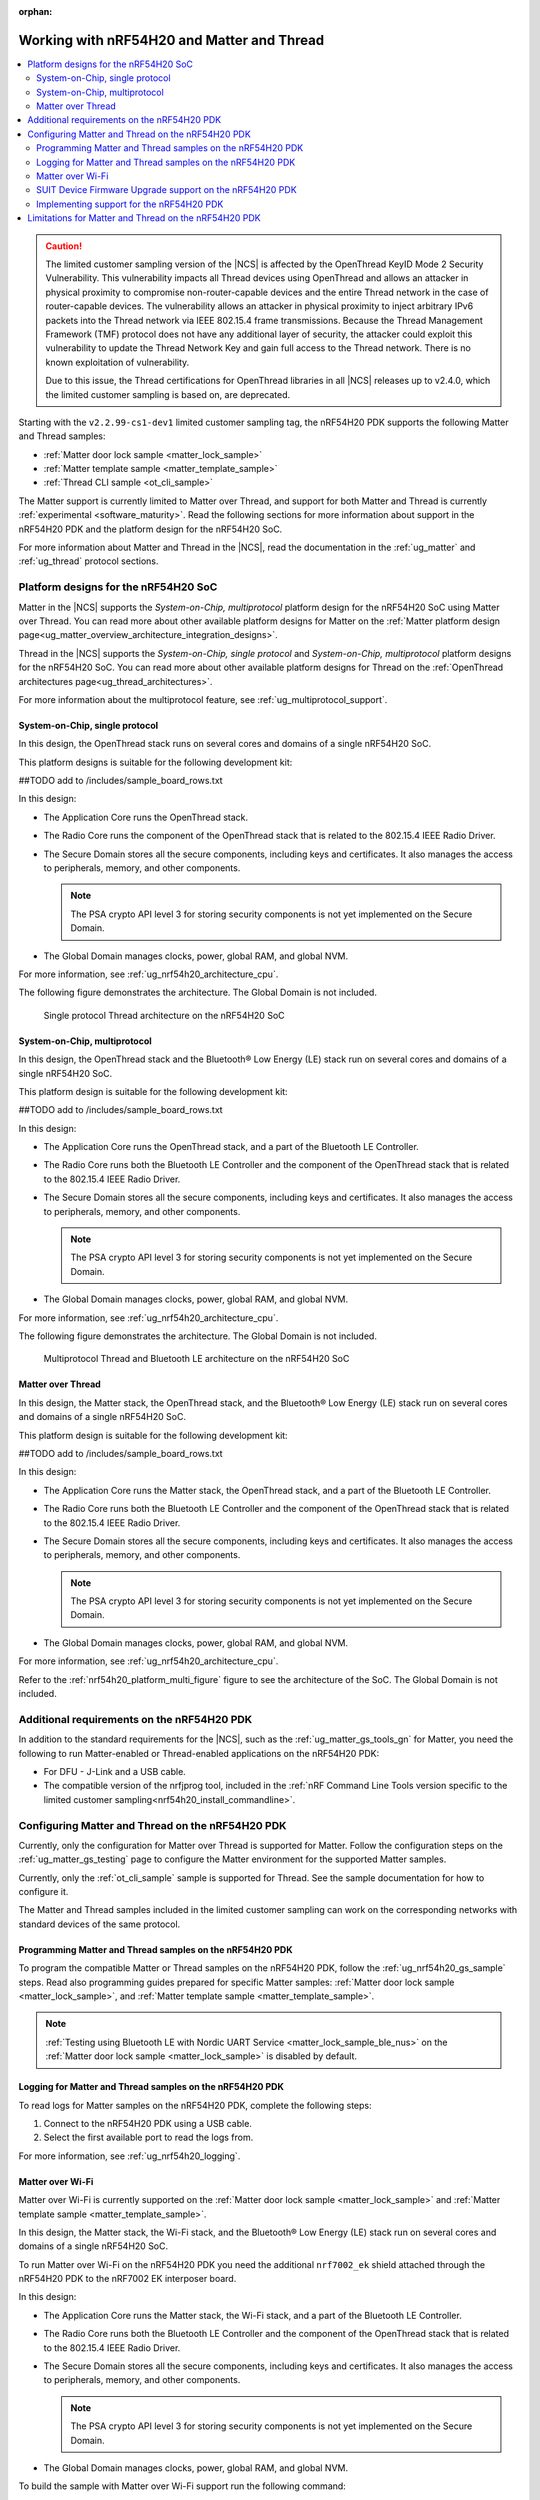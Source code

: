 :orphan:

.. _ug_nrf54h20_matter_thread:

Working with nRF54H20 and Matter and Thread
###########################################

.. contents::
   :local:
   :depth: 2

.. caution::

   The limited customer sampling version of the |NCS| is affected by the OpenThread KeyID Mode 2 Security Vulnerability.
   This vulnerability impacts all Thread devices using OpenThread and allows an attacker in physical proximity to compromise non-router-capable devices and the entire Thread network in the case of router-capable devices.
   The vulnerability allows an attacker in physical proximity to inject arbitrary IPv6 packets into the Thread network via IEEE 802.15.4 frame transmissions.
   Because the Thread Management Framework (TMF) protocol does not have any additional layer of security, the attacker could exploit this vulnerability to update the Thread Network Key and gain full access to the Thread network.
   There is no known exploitation of vulnerability.

   Due to this issue, the Thread certifications for OpenThread libraries in all |NCS| releases up to v2.4.0, which the limited customer sampling is based on, are deprecated.

Starting with the ``v2.2.99-cs1-dev1`` limited customer sampling tag, the nRF54H20 PDK supports the following Matter and Thread samples:

* :ref:`Matter door lock sample <matter_lock_sample>`
* :ref:`Matter template sample <matter_template_sample>`
* :ref:`Thread CLI sample <ot_cli_sample>`

The Matter support is currently limited to Matter over Thread, and support for both Matter and Thread is currently :ref:`experimental <software_maturity>`.
Read the following sections for more information about support in the nRF54H20 PDK and the platform design for the nRF54H20 SoC.

For more information about Matter and Thread in the |NCS|, read the documentation in the :ref:`ug_matter` and :ref:`ug_thread` protocol sections.

Platform designs for the nRF54H20 SoC
*************************************

Matter in the |NCS| supports the *System-on-Chip, multiprotocol* platform design for the nRF54H20 SoC using Matter over Thread.
You can read more about other available platform designs for Matter on the :ref:`Matter platform design page<ug_matter_overview_architecture_integration_designs>`.

Thread in the |NCS| supports the *System-on-Chip, single protocol* and *System-on-Chip, multiprotocol* platform designs for the nRF54H20 SoC.
You can read more about other available platform designs for Thread on the :ref:`OpenThread architectures page<ug_thread_architectures>`.

For more information about the multiprotocol feature, see :ref:`ug_multiprotocol_support`.

System-on-Chip, single protocol
===============================

In this design, the OpenThread stack runs on several cores and domains of a single nRF54H20 SoC.

This platform designs is suitable for the following development kit:

##TODO add to /includes/sample_board_rows.txt

In this design:

* The Application Core runs the OpenThread stack.
* The Radio Core runs the component of the OpenThread stack that is related to the 802.15.4 IEEE Radio Driver.
* The Secure Domain stores all the secure components, including keys and certificates.
  It also manages the access to peripherals, memory, and other components.

  .. note::
     The PSA crypto API level 3 for storing security components is not yet implemented on the Secure Domain.

* The Global Domain manages clocks, power, global RAM, and global NVM.

For more information, see :ref:`ug_nrf54h20_architecture_cpu`.

The following figure demonstrates the architecture.
The Global Domain is not included.

.. figure:: images/thread_platform_design_nRF54h20.svg
   :alt: Multiprotocol Thread and Bluetooth LE architecture (nRF54H20)

   Single protocol Thread architecture on the nRF54H20 SoC

System-on-Chip, multiprotocol
=============================

In this design, the OpenThread stack and the Bluetooth® Low Energy (LE) stack run on several cores and domains of a single nRF54H20 SoC.

This platform design is suitable for the following development kit:

##TODO add to /includes/sample_board_rows.txt

In this design:

* The Application Core runs the OpenThread stack, and a part of the Bluetooth LE Controller.
* The Radio Core runs both the Bluetooth LE Controller and the component of the OpenThread stack that is related to the 802.15.4 IEEE Radio Driver.
* The Secure Domain stores all the secure components, including keys and certificates.
  It also manages the access to peripherals, memory, and other components.

  .. note::
      The PSA crypto API level 3 for storing security components is not yet implemented on the Secure Domain.

* The Global Domain manages clocks, power, global RAM, and global NVM.

For more information, see :ref:`ug_nrf54h20_architecture_cpu`.

The following figure demonstrates the architecture.
The Global Domain is not included.

.. _nrf54h20_platform_multi_figure:

.. figure:: images/thread_platform_design_nRF54h20_multi.svg
   :alt: Multiprotocol Thread and Bluetooth LE architecture (nRF54H20)

   Multiprotocol Thread and Bluetooth LE architecture on the nRF54H20 SoC

Matter over Thread
==================

In this design, the Matter stack, the OpenThread stack, and the Bluetooth® Low Energy (LE) stack run on several cores and domains of a single nRF54H20 SoC.

This platform design is suitable for the following development kit:

##TODO add to /includes/sample_board_rows.txt

In this design:

* The Application Core runs the Matter stack, the OpenThread stack, and a part of the Bluetooth LE Controller.
* The Radio Core runs both the Bluetooth LE Controller and the component of the OpenThread stack that is related to the 802.15.4 IEEE Radio Driver.
* The Secure Domain stores all the secure components, including keys and certificates.
  It also manages the access to peripherals, memory, and other components.

  .. note::
      The PSA crypto API level 3 for storing security components is not yet implemented on the Secure Domain.

* The Global Domain manages clocks, power, global RAM, and global NVM.

For more information, see :ref:`ug_nrf54h20_architecture_cpu`.

Refer to the :ref:`nrf54h20_platform_multi_figure` figure to see the architecture of the SoC.
The Global Domain is not included.

Additional requirements on the nRF54H20 PDK
*******************************************

In addition to the standard requirements for the |NCS|, such as the :ref:`ug_matter_gs_tools_gn` for Matter, you need the following to run Matter-enabled or Thread-enabled applications on the nRF54H20 PDK:

* For DFU - J-Link and a USB cable.
* The compatible version of the nrfjprog tool, included in the :ref:`nRF Command Line Tools version specific to the limited customer sampling<nrf54h20_install_commandline>`.

Configuring Matter and Thread on the nRF54H20 PDK
*************************************************

Currently, only the configuration for Matter over Thread is supported for Matter.
Follow the configuration steps on the :ref:`ug_matter_gs_testing` page to configure the Matter environment for the supported Matter samples.

Currently, only the :ref:`ot_cli_sample` sample is supported for Thread.
See the sample documentation for how to configure it.

The Matter and Thread samples included in the limited customer sampling can work on the corresponding networks with standard devices of the same protocol.

Programming Matter and Thread samples on the nRF54H20 PDK
=========================================================

To program the compatible Matter or Thread samples on the nRF54H20 PDK, follow the :ref:`ug_nrf54h20_gs_sample` steps.
Read also programming guides prepared for specific Matter samples: :ref:`Matter door lock sample <matter_lock_sample>`, and :ref:`Matter template sample <matter_template_sample>`.

.. note::
   :ref:`Testing using Bluetooth LE with Nordic UART Service <matter_lock_sample_ble_nus>` on the :ref:`Matter door lock sample <matter_lock_sample>` is disabled by default.

Logging for Matter and Thread samples on the nRF54H20 PDK
=========================================================

To read logs for Matter samples on the nRF54H20 PDK, complete the following steps:

1. Connect to the nRF54H20 PDK using a USB cable.
#. Select the first available port to read the logs from.

For more information, see :ref:`ug_nrf54h20_logging`.

.. _ug_nrf54h20_matter_thread_matter_wifi:

Matter over Wi-Fi
=================

Matter over Wi-Fi is currently supported on the :ref:`Matter door lock sample <matter_lock_sample>` and :ref:`Matter template sample <matter_template_sample>`.

In this design, the Matter stack, the Wi-Fi stack, and the Bluetooth® Low Energy (LE) stack run on several cores and domains of a single nRF54H20 SoC.

To run Matter over Wi-Fi on the nRF54H20 PDK you need the additional ``nrf7002_ek`` shield attached through the nRF54H20 PDK to the nRF7002 EK interposer board.

In this design:

* The Application Core runs the Matter stack, the Wi-Fi stack, and a part of the Bluetooth LE Controller.
* The Radio Core runs both the Bluetooth LE Controller and the component of the OpenThread stack that is related to the 802.15.4 IEEE Radio Driver.
* The Secure Domain stores all the secure components, including keys and certificates.
  It also manages the access to peripherals, memory, and other components.

  .. note::
      The PSA crypto API level 3 for storing security components is not yet implemented on the Secure Domain.

* The Global Domain manages clocks, power, global RAM, and global NVM.

To build the sample with Matter over Wi-Fi support run the following command:

.. code-block:: console

   west build -b nrf54h20dk_nrf54h20_cpuapp@soc1 -- -DCONF_FILE=prj_no_dfu.conf -DSHIELD=nrf700x_nrf54h20dk -DCONFIG_CHIP_WIFI=y


.. _ug_nrf54h20_matter_thread_suit_dfu:

SUIT Device Firmware Upgrade support on the nRF54H20 PDK
========================================================

The :ref:`SUIT Device Firmware Upgrade <ug_nrf54h20_suit_dfu>` feature has been implemented on the nRF54H20 PDK and you can use it in the :ref:`Matter door lock sample <matter_lock_sample>`.
In this solution, both Application and Radio Cores can be upgraded sequentially to the newest version using :ref:`SUIT hierarchical manifests <ug_nrf54h20_suit_hierarchical_manifests>`.
The SUIT DFU feature uses :ref:`SUIT manifests <ug_nrf54h20_suit_manifest_overview>` that contain components and images of the firmware and are used by the Secure Domain to replace, verify and run the firmware.
In the Matter Lock sample, we use the Simple Management Protocol (SMP) over Bluetooth LE transport to deliver the new firmware to the device's DFU partition and then the SUIT processor installs the image according to the instructions that are described in the manifest.
By default, the root manifest contains both Application and Radio Core images, but for the Matter sample the images need to be split to the separate cores and perform upgrades sequentially.
Currently, there is no protection against incompatibility between the new Radio Core and old Application Core images, so you need to ensure that compatibility.
We have prepared manifest templates in the ``configurations/nrf54h20dk_nrf54h20_cpuapp`` directory in the Matter lock sample which are prepared to generate two separate SUIT envelopes - one for the Application Core and another for the Radio Core. They are as follows:

   * :file:`app_envelope.yaml.jinja2` - Contains the procedures for SUIT directives that allow for the Application Core image to be updated.
   * :file:`app_envelope.yaml.jinja2.digest` - Contains the digital signature of the SUIT manifest prepared for the Application Core image.
   * :file:`multiprotocol_rad_envelope.yaml.jinja2` - Contains the procedures for SUIT directives that allow for the Radio Core image to be updated.
   * :file:`multiprotocol_rad_envelope.yaml.jinja2.digest` - Contains the digital signature of the SUIT manifest prepared for the Radio Core image.
   * :file:`root_hierarchical_envelope.yaml.jinja2` - Contains the procedures for SUIT directives to run the current firmware.
   * :file:`root_hierarchical_envelope.yaml.jinja2.digest` - Contains the digital signature of the SUIT manifest prepared for running the current firmware.

You can edit the templates for other purposes.
To learn how to do edit the manifest templates, see the :ref:`ug_nrf54h20_suit_customize_dfu` guide.

To build the firmware with the SUIT DFU support, run the following command with the *number* replaced with the new image number, that should be higher than the previous one:

.. parsed-literal::
   :class: highlight

   west build -b nrf54h20dk_nrf54h20_cpuapp -- -DCONFIG_SUIT_ENVELOPE_SEQUENCE_NUM=*number*

You can perform a DFU using the nRF Connect Device Manager mobile application or the :ref:`Mcumgr command-line tool <zephyr:mcumgr_cli>`.
After building the sample you can find two SUIT envelopes created in the build directory and depending on the core type you can search for:

   * the :file:`build/zephyr/app.suit` file to get the SUIT envelope for the Application Core.
   * the :file:`build/multiprotocol_rpmsg/zephyr/multiprotocol_rpmsg_subimage.suit` file to get the SUIT envelope for the Radio Core.

To learn how to perform a DFU using the nRFConnect Device Manager mobile application read instructions in the ``suit smp transfer <nrf54h_suit_sample>`` guide.

Performing DFU on nRF54H20 PDK using Mcumgr command-line tool
-------------------------------------------------------------

   1. Follow the instructions in the :ref:`Mcumgr command-line tool <zephyr:mcumgr_cli>` guide to install Mcumgr.
   #. Press **Button 1** to enable Bluetooth LE SMP advertising on the nRF54H20 PDK.
   #. Run the following command to upgrade the Radio Core:

      .. parsed-literal::
         :class: highlight

         mcumgr --conntype ble --hci *hci number* --connstring peer_name=*peer name* image upload *path to multiprotocol_rpmsg_subimage.suit* -n 0 -w 1

      Where:

      * *hci number* is the Bluetooth LE device ID on your host device (by default it is ``0``).
      * *peer name* is the Bluetooth LE name which is advertised by the nRF54H20 PDK (by default ``"Matter Lock"``).
      * *path to multiprotocol_rpmsg_subimage.suit* is a path to the SUIT envelope that contains Radio Core image.

      For example:

      .. parsed-literal::
         :class: highlight

         mcumgr --conntype ble --hci 0 --connstring peer_name="MatterLock" image upload build/multiprotocol_rpmsg/zephyr/multiprotocol_rpmsg_subimage.suit -n 0 -w 1

   #. Press **Button 1** to enable Bluetooth LE SMP advertising on the nRF54H20 PDK again, because the previous operation disabled it after applying the image.
   #. Run the same command as in Step 3 to upgrade the Application Core image, but this time provide a path to the ``app.suit`` file.

      For example:

      .. parsed-literal::
         :class: highlight

         mcumgr --conntype ble --hci 0 --connstring peer_name="MatterLock" image upload build/zephyr/app.suit -n 0 -w 1


Implementing support for the nRF54H20 PDK
=========================================

If you want to implement support for the nRF54H20 PDK in your Matter-enabled or Thread-enabled application, read the :ref:`ug_nrf54h20_configuration` guide.

.. _ug_nrf54h20_matter_thread_limitations:

Limitations for Matter and Thread on the nRF54H20 PDK
*****************************************************

Matter and Thread support has the following limitations on the nRF54H20 PDK:

* DFU over Matter or Serial Link is not yet implemented.
* The current implementation is not power-optimized.
* The cryptographic operations related to Matter and Thread are performed on the Application Core, rather than on the Secure Domain.
* The ``west flash --erase`` command is blocked.
  See :ref:`ug_nrf54h20_gs_sample` for more information.
* The factory reset functionality does not work properly.
  After clearing all NVM storage, the device can not reboot automatically and falls into a hard fault.

  As a workaround, press the reset button on the nRF54H20 PDK board after performing a factory reset.
* Matter over Thread commissioning might be unstable due to the lack of true random generator support on nRF54H20.

  After each reboot or factory reset, the device will always have the same Bluetooth LE and IEEE 80215.4 addresses.
  This might impact working within the Thread network because after the second and following connections, Thread Border Router will reject these connections until deleted from the database and commissioning to Matter will take more and more time.

  As a workaround, after each factory reset and before performing the next commissioning to Matter, connect to the device's serial port and run the following command:

    .. parsed-literal::
       :class: highlight

       ot extaddr *address*

  Replace the *address* argument with an 8-byte randomly generated MAC address, for example ``87fb47d5730ac0a0``.
